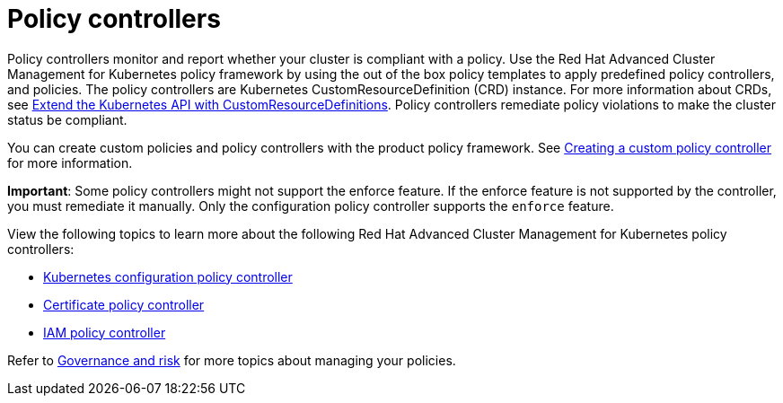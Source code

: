 [#policy-controllers]
= Policy controllers

Policy controllers monitor and report whether your cluster is compliant with a policy. Use the Red Hat Advanced Cluster Management for Kubernetes policy framework by using the out of the box policy templates to apply predefined policy controllers, and policies. The policy controllers are Kubernetes CustomResourceDefinition (CRD) instance.
For more information about CRDs, see link:https://kubernetes.io/docs/tasks/access-kubernetes-api/custom-resources/custom-resource-definitions/[Extend the Kubernetes API with CustomResourceDefinitions]. Policy controllers remediate policy violations to make the cluster status be compliant.

You can create custom policies and policy controllers with the product policy framework. See xref:../security/create_policy_ctrl.adoc#creating-a-custom-policy-controller[Creating a custom policy controller] for more information.

**Important**: Some policy controllers might not support the enforce feature.
If the enforce feature is not supported by the controller, you must remediate it manually.
Only the configuration policy controller supports the `enforce` feature.

View the following topics to learn more about the following Red Hat Advanced Cluster Management for Kubernetes policy controllers:

* xref:../security/config_policy_ctrl.adoc#kubernetes-configuration-policy-controller[Kubernetes configuration policy controller]
* xref:../security/cert_policy_ctrl.adoc#certificate-policy-controller[Certificate policy controller]
* xref:../security/iam_policy_ctrl.adoc#iam-policy-controller[IAM policy controller]

Refer to xref:../security/grc_intro.adoc#governance-and-risk[Governance and risk] for more topics about managing your policies.
